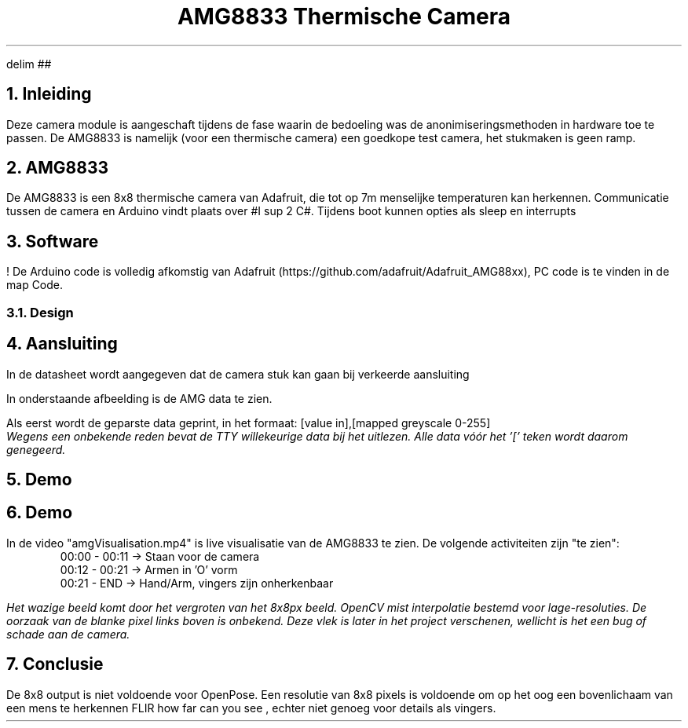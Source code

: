 .EQ
delim ##
.EN

.TL
AMG8833 Thermische Camera

.NH
Inleiding
.PP 
Deze camera module is aangeschaft tijdens de fase waarin de bedoeling was de anonimiseringsmethoden in hardware toe te passen. De AMG8833 is namelijk (voor een thermische camera) een goedkope test camera, het stukmaken is geen ramp.

.NH
AMG8833
.PP
De AMG8833 is een 8x8 thermische camera van Adafruit, die tot op 7m menselijke temperaturen kan herkennen. 
Communicatie tussen de camera en Arduino vindt plaats over #I sup 2 C#. Tijdens boot kunnen opties als sleep en interrupts 

.NH
Software
.PP
! De Arduino code is volledig afkomstig van Adafruit (https://github.com/adafruit/Adafruit_AMG88xx), PC code is te vinden in de map Code.
.NH 2
Design
.PP


.NH
Aansluiting
.PP
In de datasheet wordt aangegeven dat de camera stuk kan gaan bij verkeerde aansluiting
.PSPIC img/amgAansluiting.eps

.PP
In onderstaande afbeelding is de AMG data te zien. 
.PP 
Als eerst wordt de geparste data geprint, in het formaat: [value in],[mapped greyscale 0-255]
.PSPIC img/amgErrorData.eps
.I "Wegens een onbekende reden bevat de TTY willekeurige data bij het uitlezen. Alle data vóór het '[' teken wordt daarom genegeerd."

.NH
Demo

.NH
Demo
.PP
In de video "amgVisualisation.mp4" is live visualisatie van de AMG8833 te zien. De volgende activiteiten zijn "te zien":
.RS
00:00 - 00:11 -> Staan voor de camera
.br
00:12 - 00:21 -> Armen in 'O' vorm
.br
00:21 - END   -> Hand/Arm, vingers zijn onherkenbaar
.RE

.PP
.I "Het wazige beeld komt door het vergroten van het 8x8px beeld. OpenCV mist interpolatie bestemd voor lage-resoluties. De oorzaak van de blanke pixel links boven is onbekend. Deze vlek is later in het project verschenen, wellicht is het een bug of schade aan de camera."

.NH
Conclusie
.PP
De 8x8 output is niet voldoende voor OpenPose.
Een resolutie van 8x8 pixels is voldoende om op het oog een bovenlichaam van een mens te herkennen
.[
FLIR how far can you see
.]
, echter niet genoeg voor details als vingers.
